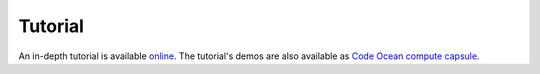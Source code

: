 Tutorial
========

An in-depth tutorial is available `online <https://github.com/fmipp/py-fmipp-tutorial>`_.
The tutorial's demos are also available as `Code Ocean compute capsule <https://doi.org/10.24433/CO.9880202.v2>`_.